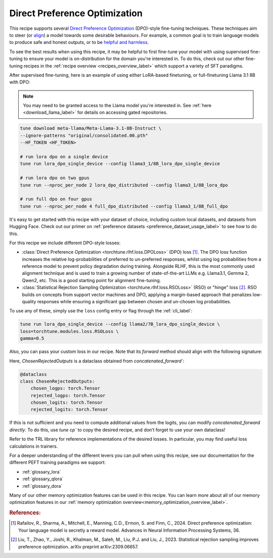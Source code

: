 .. _dpo_recipe_label:

====================================
Direct Preference Optimization
====================================

This recipe supports several `Direct Preference Optimization <https://arxiv.org/abs/2305.18290>`_ (DPO)-style fine-tuning techniques.
These techniques aim to steer (or `align <https://en.wikipedia.org/wiki/AI_alignment>`_) a model towards some desirable behaviours.
For example, a common goal is to train language models to produce safe and honest outputs,
or to be `helpful and harmless <https://arxiv.org/abs/2204.05862>`_.

To see the best results when using this recipe, it may be helpful to first fine-tune your model with using supervised fine-tuning to ensure your model is
on-distribution for the domain you're interested in. To do this, check out our other fine-tuning recipes in the :ref:`recipe overview <recipes_overview_label>` which
support a variety of SFT paradigms.

After supervised fine-tuning, here is an example of using either LoRA-based finetuning, or full-finetuning Llama 3.1 8B with DPO:

.. note::

    You may need to be granted access to the Llama model you're interested in. See
    :ref:`here <download_llama_label>` for details on accessing gated repositories.


.. code-block:: bash

    tune download meta-llama/Meta-Llama-3.1-8B-Instruct \
    --ignore-patterns "original/consolidated.00.pth"
    --HF_TOKEN <HF_TOKEN>

    # run lora dpo on a single device
    tune run lora_dpo_single_device --config llama3_1/8B_lora_dpo_single_device

    # run lora dpo on two gpus
    tune run --nproc_per_node 2 lora_dpo_distributed --config llama3_1/8B_lora_dpo

    # run full dpo on four gpus
    tune run --nproc_per_node 4 full_dpo_distributed --config llama3_1/8B_full_dpo

It's easy to get started with this recipe with your dataset of choice, including custom local datasets,
and datasets from Hugging Face. Check out our primer on :ref:`preference datasets <preference_dataset_usage_label>` to
see how to do this.

For this recipe we include different DPO-style losses:

* :class:`Direct Preference Optimization <torchtune.rlhf.loss.DPOLoss>` (DPO) loss [#]_. The DPO loss function
  increases the relative log-probabilities of preferred to un-preferred responses, whilst using log probabilities
  from a reference model to prevent policy degradation during training. Alongside RLHF, this is the most commonly used
  alignment technique and is used to train a growing number of state-of-the-art LLMs e.g. Llama3.1, Gemma 2, Qwen2, etc.
  This is a good starting point for alignment fine-tuning.
* :class:`Statistical Rejection Sampling Optimization <torchtune.rlhf.loss.RSOLoss>` (RSO) or "hinge" loss [#]_.
  RSO builds on concepts from support vector machines and DPO, applying a margin-based approach that penalizes
  low-quality responses while ensuring a significant gap between chosen and un-chosen log probabilities.

To use any of these, simply use the ``loss`` config entry or flag through the :ref:`cli_label`:

.. code-block:: bash

    tune run lora_dpo_single_device --config llama2/7B_lora_dpo_single_device \
    loss=torchtune.modules.loss.RSOLoss \
    gamma=0.5

Also, you can pass your custom loss in our recipe. Note that its `forward` method should align with the following signature:

.. code-block:: python
  def forward(self, policy_inputs: ChosenRejectedOutputs, reference_inputs: ChosenRejectedOutputs) -> Tuple[torch.Tensor, torch.Tensor, torch.Tensor]

Here, `ChosenRejectedOutputs` is a dataclass obtained from `concatenated_forward``:

.. code-block:: python

  @dataclass
  class ChosenRejectedOutputs:
      chosen_logps: torch.Tensor
      rejected_logps: torch.Tensor
      chosen_logits: torch.Tensor
      rejected_logits: torch.Tensor

If this is not sufficient and you need to compute additional values from the logits, you can modify `concatenated_forward directly`. To do this, use `tune cp`` to copy the desired recipe, and don’t forget to use your own dataclass!

Refer to the TRL library for reference implementations of the desired losses. In particular, you may find useful loss calculations in trainers.

For a deeper understanding of the different levers you can pull when using this recipe,
see our documentation for the different PEFT training paradigms we support:

* :ref:`glossary_lora`
* :ref:`glossary_qlora`
* :ref:`glossary_dora`

Many of our other memory optimization features can be used in this recipe. You can learn more about all of our memory optimization features in our :ref:`memory optimization overview<memory_optimization_overview_label>`.

.. rubric:: References:

.. [#] Rafailov, R., Sharma, A., Mitchell, E., Manning, C.D., Ermon, S. and Finn, C., 2024.
         Direct preference optimization: Your language model is secretly a reward model. Advances in Neural Information Processing Systems, 36.
.. [#] Liu, T., Zhao, Y., Joshi, R., Khalman, M., Saleh, M., Liu, P.J. and Liu, J., 2023.
         Statistical rejection sampling improves preference optimization. arXiv preprint arXiv:2309.06657.
